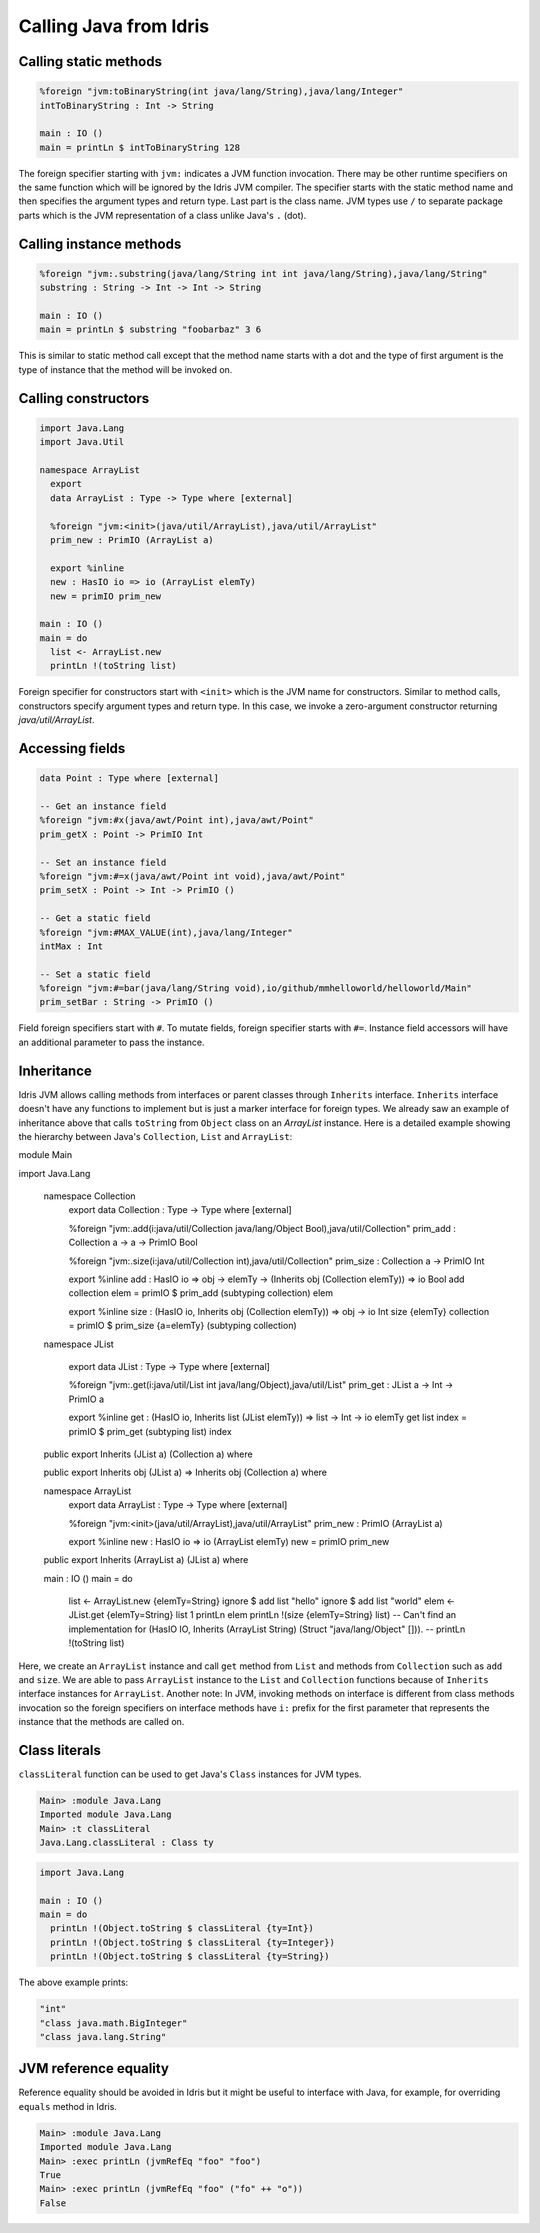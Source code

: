 .. _ffi-calling-java-from-idris:

#########################
Calling Java from Idris
#########################


Calling static methods
======================

.. code-block:: idris

    %foreign "jvm:toBinaryString(int java/lang/String),java/lang/Integer"
    intToBinaryString : Int -> String

    main : IO ()
    main = printLn $ intToBinaryString 128

The foreign specifier starting with ``jvm:`` indicates a JVM function invocation.
There may be other runtime specifiers on the same function which will be ignored by the Idris JVM compiler.
The specifier starts with the static method name and then specifies the argument types and return type.
Last part is the class name. JVM types use ``/`` to separate package parts which is the JVM representation of a class
unlike Java's ``.`` (dot).

Calling instance methods
========================

.. code-block:: idris

    %foreign "jvm:.substring(java/lang/String int int java/lang/String),java/lang/String"
    substring : String -> Int -> Int -> String

    main : IO ()
    main = printLn $ substring "foobarbaz" 3 6

This is similar to static method call except that the method name starts with a dot and the type of first argument is the type of instance that the method will be invoked on.

Calling constructors
====================

.. code-block:: idris

    import Java.Lang
    import Java.Util

    namespace ArrayList
      export
      data ArrayList : Type -> Type where [external]

      %foreign "jvm:<init>(java/util/ArrayList),java/util/ArrayList"
      prim_new : PrimIO (ArrayList a)

      export %inline
      new : HasIO io => io (ArrayList elemTy)
      new = primIO prim_new

    main : IO ()
    main = do
      list <- ArrayList.new
      printLn !(toString list)

Foreign specifier for constructors start with ``<init>`` which is the JVM name for constructors.
Similar to method calls, constructors specify argument types and return type. In this case, we invoke a zero-argument
constructor returning `java/util/ArrayList`.

Accessing fields
================

.. code-block:: idris

    data Point : Type where [external]

    -- Get an instance field
    %foreign "jvm:#x(java/awt/Point int),java/awt/Point"
    prim_getX : Point -> PrimIO Int

    -- Set an instance field
    %foreign "jvm:#=x(java/awt/Point int void),java/awt/Point"
    prim_setX : Point -> Int -> PrimIO ()

    -- Get a static field
    %foreign "jvm:#MAX_VALUE(int),java/lang/Integer"
    intMax : Int

    -- Set a static field
    %foreign "jvm:#=bar(java/lang/String void),io/github/mmhelloworld/helloworld/Main"
    prim_setBar : String -> PrimIO ()


Field foreign specifiers start with ``#``. To mutate fields, foreign specifier starts with ``#=``. Instance field
accessors will have an additional parameter to pass the instance.

Inheritance
===========

Idris JVM allows calling methods from interfaces or parent classes through ``Inherits`` interface.
``Inherits`` interface doesn't have any functions to implement but is just a marker interface for foreign types.
We already saw an example of inheritance above that calls ``toString`` from ``Object`` class on an `ArrayList` instance.
Here is a detailed example showing the hierarchy between Java's ``Collection``, ``List`` and ``ArrayList``:

.. code-block:: idris

module Main

import Java.Lang

  namespace Collection
    export
    data Collection : Type -> Type where [external]

    %foreign "jvm:.add(i:java/util/Collection java/lang/Object Bool),java/util/Collection"
    prim_add : Collection a -> a -> PrimIO Bool

    %foreign "jvm:.size(i:java/util/Collection int),java/util/Collection"
    prim_size : Collection a -> PrimIO Int

    export %inline
    add : HasIO io => obj -> elemTy -> (Inherits obj (Collection elemTy)) => io Bool
    add collection elem = primIO $ prim_add (subtyping collection) elem

    export %inline
    size : (HasIO io, Inherits obj (Collection elemTy)) => obj -> io Int
    size {elemTy} collection = primIO $ prim_size {a=elemTy} (subtyping collection)

  namespace JList

      export
      data JList : Type -> Type where [external]

      %foreign "jvm:.get(i:java/util/List int java/lang/Object),java/util/List"
      prim_get : JList a -> Int -> PrimIO a

      export %inline
      get : (HasIO io, Inherits list (JList elemTy)) => list -> Int -> io elemTy
      get list index = primIO $ prim_get (subtyping list) index

  public export
  Inherits (JList a) (Collection a) where

  public export
  Inherits obj (JList a) => Inherits obj (Collection a) where

  namespace ArrayList
      export
      data ArrayList : Type -> Type where [external]

      %foreign "jvm:<init>(java/util/ArrayList),java/util/ArrayList"
      prim_new : PrimIO (ArrayList a)

      export %inline
      new : HasIO io => io (ArrayList elemTy)
      new = primIO prim_new

  public export
  Inherits (ArrayList a) (JList a) where

  main : IO ()
  main = do
      list <- ArrayList.new {elemTy=String}
      ignore $ add list "hello"
      ignore $ add list "world"
      elem <- JList.get {elemTy=String} list 1
      printLn elem
      printLn !(size {elemTy=String} list)
      -- Can't find an implementation for (HasIO IO, Inherits (ArrayList String) (Struct "java/lang/Object" [])).
      -- printLn !(toString list)

Here, we create an ``ArrayList`` instance and call ``get`` method from ``List`` and methods from ``Collection`` such as
``add`` and ``size``. We are able to pass ``ArrayList`` instance to the ``List`` and ``Collection`` functions because of
``Inherits`` interface instances for ``ArrayList``. Another note: In JVM, invoking methods on interface is different
from class methods invocation so the foreign specifiers on interface methods have ``i:`` prefix for the first parameter
that represents the instance that the methods are called on.

Class literals
================

``classLiteral`` function can be used to get Java's ``Class`` instances for JVM types.

.. code-block:: console

    Main> :module Java.Lang
    Imported module Java.Lang
    Main> :t classLiteral
    Java.Lang.classLiteral : Class ty

.. code-block:: idris

    import Java.Lang

    main : IO ()
    main = do
      printLn !(Object.toString $ classLiteral {ty=Int})
      printLn !(Object.toString $ classLiteral {ty=Integer})
      printLn !(Object.toString $ classLiteral {ty=String})

The above example prints:

.. code-block:: console

   "int"
   "class java.math.BigInteger"
   "class java.lang.String"

JVM reference equality
======================
Reference equality should be avoided in Idris but it might be useful to interface with Java, for example, for overriding ``equals`` method in Idris.

.. code-block:: console

    Main> :module Java.Lang
    Imported module Java.Lang
    Main> :exec printLn (jvmRefEq "foo" "foo")
    True
    Main> :exec printLn (jvmRefEq "foo" ("fo" ++ "o"))
    False
